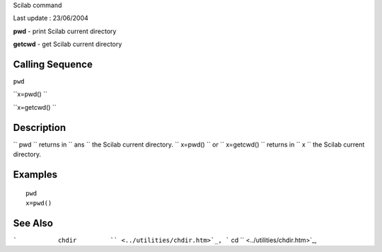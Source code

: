 Scilab command

Last update : 23/06/2004

**pwd** - print Scilab current directory

**getcwd** - get Scilab current directory

Calling Sequence
~~~~~~~~~~~~~~~~

``pwd``

``x=pwd()  ``

``x=getcwd()  ``

Description
~~~~~~~~~~~

``         pwd       `` returns in ``         ans       `` the Scilab
current directory. ``         x=pwd()       `` or
``         x=getcwd()       `` returns in ``         x       `` the
Scilab current directory.

Examples
~~~~~~~~

::


    pwd
    x=pwd()
     
      

See Also
~~~~~~~~

```           chdir         `` <../utilities/chdir.htm>`_,
```           cd         `` <../utilities/chdir.htm>`_,
